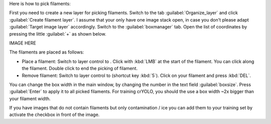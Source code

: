 Here is how to pick filaments:

First you need to create a new layer for picking filaments. Switch to the tab :guilabel:`Organize_layer` and click :guilabel:`Create filament layer`. I assume that your only have one image stack open, in case you don't please adapt :guilabel:`Target image layer` accordingly. Switch to the :guilabel:`boxmanager` tab. Open the list of coordinates by pressing the little :guilabel:`+` as shown below.

IMAGE HERE

The filaments are placed as follows:

.. |pth| image:: ../img/napari/path_icon.png
.. |arrow| image:: ../img/napari/shape_arrow_icon.png

* Place a filament: Switch to layer control to |pth|. Click with :kbd:`LMB` at the start of the filament. You can click along the filament. Double click to end the picking of filament.
* Remove filament: Switch to layer control to |arrow| (shortcut key :kbd:`5`). Click on your filament and press :kbd:`DEL`.

You can change the box width in the main window, by changing the number in the text field :guilabel:`boxsize`. Press :guilabel:`Enter` to apply it to all picked filaments. For training crYOLO, you should the use a box width ~2x bigger than
your filament width.

If you have images that do not contain filaments but only contamination / ice you can add them to your training set by activate the checkbox in front of the image.
